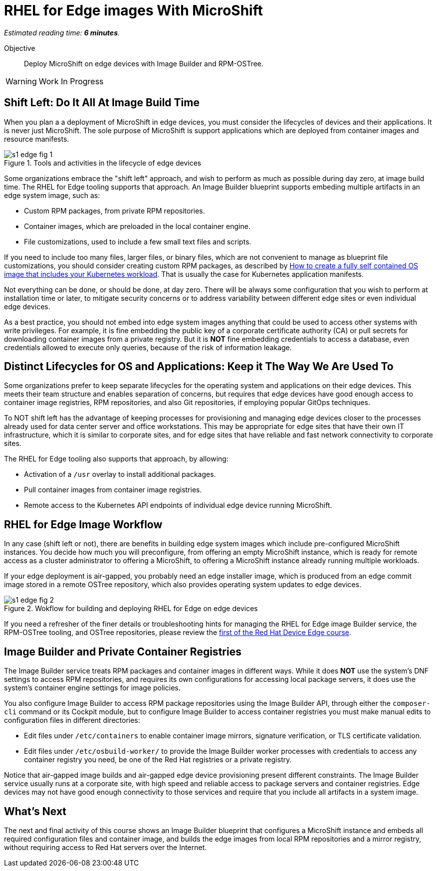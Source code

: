 :time_estimate: 6

= RHEL for Edge images With MicroShift

_Estimated reading time: *{time_estimate} minutes*._

Objective::

Deploy MicroShift on edge devices with Image Builder and RPM-OSTree.

WARNING: Work In Progress

== Shift Left: Do It All At Image Build Time

When you plan a a deployment of MicroShift in edge devices, you must consider the lifecycles of devices and their applications. It is never just MicroShift. The sole purpose of MicroShift is support applications which are deployed from container images and resource manifests.

image::s1-edge-fig-1.svg[title="Tools and activities in the lifecycle of edge devices"]

Some organizations embrace the "shift left" approach, and wish to perform as much as possible during day zero, at image build time. The RHEL for Edge tooling supports that approach. An Image Builder blueprint supports embeding multiple artifacts in an edge system image, such as:

* Custom RPM packages, from private RPM repositories.
* Container images, which are preloaded in the local container engine.
* File customizations, used to include a few small text files and scripts.

If you need to include too many files, larger files, or binary files, which are not convenient to manage as blueprint file customizations, you should consider creating custom RPM packages, as described by https://www.redhat.com/en/blog/how-to-create-a-fully-self-contained-os-image-that-includes-your-kubernetes-workload[How to create a fully self contained OS image that includes your Kubernetes workload]. That is usually the case for Kubernetes application manifests.

Not everything can be done, or should be done, at day zero. There will be always some configuration that you wish to perform at installation time or later, to mitigate security concerns or to address variability between different edge sites or even individual edge devices.

As a best practice, you should not embed into edge system images anything that could be used to access other systems with write privileges. For example, it is fine embedding the public key of a corporate certificate authority (CA) or pull secrets for downloading container images from a private registry. But it is *NOT* fine embedding credentials to access a database, even credentials allowed to execute only queries, because of the risk of information leakage.

== Distinct Lifecycles for OS and Applications: Keep it The Way We Are Used To

Some organizations prefer to keep separate lifecycles for the operating system and applications on their edge devices. This meets their team structure and enables separation of concerns, but requires that edge devices have good enough access to container image registries, RPM repositories, and also Git repositories, if employing popular GitOps techniques.

To NOT shift left has the advantage of keeping processes for provisioning and managing edge devices closer to the processes already used for data center server and office workstations. This may be appropriate for edge sites that have their own IT infrastructure, which it is similar to corporate sites, and for edge sites that have reliable and fast network connectivity to corporate sites.

The RHEL for Edge tooling also supports that approach, by allowing:

* Activation of a `/usr` overlay to install additional packages.
* Pull container images from container image registries.
* Remote access to the Kubernetes API endpoints of individual edge device running MicroShift.

== RHEL for Edge Image Workflow

In any case (shift left or not), there are benefits in building edge system images which include pre-configured MicroShift instances. You decide how much you will preconfigure, from offering an empty MicroShift instance, which is ready for remote access as a cluster administrator to offering a MicroShift, to offering a MicroShift instance already running multiple workloads.

If your edge deployment is air-gapped, you probably need an edge installer image, which is produced from an edge commit image stored in a remote OSTree repository, which also provides operating system updates to edge devices.

// Copy of rhde-build ch1-build/images/s3-images-fig-1.svg
image::s1-edge-fig-2.svg[title="Wokflow for building and deploying RHEL for Edge on edge devices"]

If you need a refresher of the finer details or troubleshooting hints for managing the RHEL for Edge image Builder service, the RPM-OSTree tooling, and OSTree repositories, please review the https://redhatquickcourses.github.io/selinux-policies/[first of the Red Hat Device Edge course].

== Image Builder and Private Container Registries

The Image Builder service treats RPM packages and container images in different ways. While it does *NOT* use the system's DNF settings to access RPM repositories, and requires its own configurations for accessing local package servers, it does use the system's container engine settings for image policies.

You also configure Image Builder to access RPM package repositories using the Image Builder API, through either the `composer-cli` command or its Cockpit module, but to configure Image Builder to access container registries you must make manual edits to configuration files in different directories:

* Edit files under `/etc/containers` to enable container image mirrors, signature verification, or TLS certificate validation.

* Edit files under `/etc/osbuild-worker/` to provide the Image Builder worker processes with credentials to access any container registry you need, be one of the Red Hat registries or a private registry.

Notice that air-gapped image builds and air-gapped edge device provisioning present different constraints. The Image Builder service usually runs at a corporate site, with high speed and reliable access to package servers and container registries. Edge devices may not have good enough connectivity to those services and require that you include all artifacts in a system image.

== What's Next

The next and final activity of this course shows an Image Builder blueprint that configures a MicroShift instance and embeds all required configuration files and container image, and builds the edge images from local RPM repositories and a mirror registry, without requiring access to Red Hat servers over the Internet.

